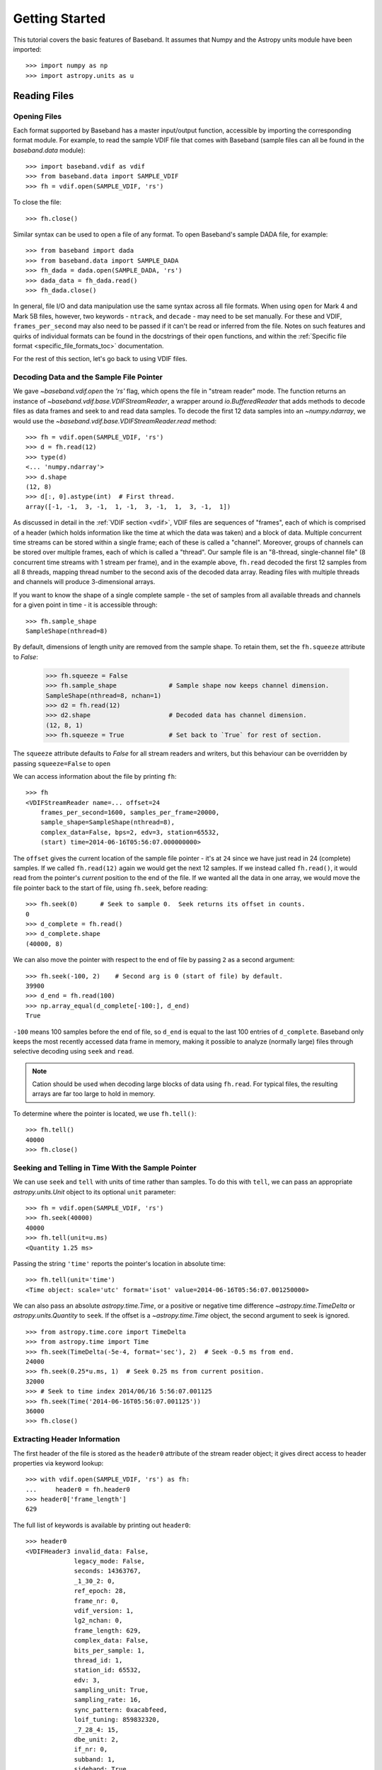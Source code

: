 .. _getting_started:

***************
Getting Started
***************

This tutorial covers the basic features of Baseband.  It assumes that Numpy and
the Astropy units module have been imported::

    >>> import numpy as np
    >>> import astropy.units as u

.. _getting_started_reading:

Reading Files
=============

Opening Files
-------------

Each format supported by Baseband has a master input/output function,
accessible by importing the corresponding format module.  For example, to read
the sample VDIF file that comes with Baseband (sample files can all be found in
the `baseband.data` module)::

    >>> import baseband.vdif as vdif
    >>> from baseband.data import SAMPLE_VDIF
    >>> fh = vdif.open(SAMPLE_VDIF, 'rs')

To close the file::

    >>> fh.close()

Similar syntax can be used to open a file of any format.  To open Baseband's
sample DADA file, for example::

    >>> from baseband import dada
    >>> from baseband.data import SAMPLE_DADA
    >>> fh_dada = dada.open(SAMPLE_DADA, 'rs')
    >>> dada_data = fh_dada.read()
    >>> fh_dada.close()

In general, file I/O and data manipulation use the same syntax across all
file formats.  When using ``open`` for Mark 4 and Mark 5B files, however, two
keywords - ``ntrack``, and ``decade`` - may need to be set manually.  For these
and VDIF, ``frames_per_second`` may also need to be passed if it can't be read
or inferred from the file.  Notes on such features and quirks of individual
formats can be found in the docstrings of their ``open`` functions, and
within the :ref:`Specific file format <specific_file_formats_toc>`
documentation.

For the rest of this section, let's go back to using VDIF files.

Decoding Data and the Sample File Pointer
-----------------------------------------

We gave `~baseband.vdif.open` the `'rs'` flag, which opens the file in 
"stream reader" mode.  The function returns an instance of
`~baseband.vdif.base.VDIFStreamReader`, a wrapper around `io.BufferedReader`
that adds methods to decode files as data frames and seek to and read data
samples.  To decode the first 12 data samples into an `~numpy.ndarray`, we
would use the `~baseband.vdif.base.VDIFStreamReader.read` method::

    >>> fh = vdif.open(SAMPLE_VDIF, 'rs')
    >>> d = fh.read(12)
    >>> type(d)
    <... 'numpy.ndarray'>
    >>> d.shape
    (12, 8)
    >>> d[:, 0].astype(int)  # First thread.
    array([-1, -1,  3, -1,  1, -1,  3, -1,  1,  3, -1,  1])

As discussed in detail in the :ref:`VDIF section <vdif>`, VDIF files are
sequences of "frames", each of which is comprised of a header (which holds
information like the time at which the data was taken) and a block of
data.  Multiple concurrent time streams can be stored within a single frame;
each of these is called a "channel".  Moreover, groups of channels can be
stored over multiple frames, each of which is called a "thread".  Our sample
file is an "8-thread, single-channel file" (8 concurrent time streams with 1
stream per frame), and in the example above, ``fh.read`` decoded the first 12
samples from all 8 threads, mapping thread number to the second axis of the
decoded data array.  Reading files with multiple threads and channels will
produce 3-dimensional arrays.

If you want to know the shape of a single complete sample - the set of samples
from all available threads and channels for a given point in time - it is
accessible through::

    >>> fh.sample_shape
    SampleShape(nthread=8)

By default, dimensions of length unity are removed from the sample shape.  To
retain them, set the ``fh.squeeze`` attribute to `False`:

    >>> fh.squeeze = False
    >>> fh.sample_shape              # Sample shape now keeps channel dimension.
    SampleShape(nthread=8, nchan=1)
    >>> d2 = fh.read(12)
    >>> d2.shape                     # Decoded data has channel dimension.
    (12, 8, 1)
    >>> fh.squeeze = True            # Set back to `True` for rest of section.

The ``squeeze`` attribute defaults to `False` for all stream readers and
writers, but this behaviour can be overridden by passing ``squeeze=False`` to
``open``

We can access information about the file by printing ``fh``::

    >>> fh
    <VDIFStreamReader name=... offset=24
        frames_per_second=1600, samples_per_frame=20000,
        sample_shape=SampleShape(nthread=8),
        complex_data=False, bps=2, edv=3, station=65532,
        (start) time=2014-06-16T05:56:07.000000000>

The ``offset`` gives the current location of the sample file pointer - it's at
``24`` since we have just read in 24 (complete) samples.  If we called
``fh.read(12)`` again we would get the next 12 samples.  If we instead called 
``fh.read()``, it would read from the pointer's *current* position to the end
of the file.  If we wanted all the data in one array, we would move the file
pointer back to the start of file, using ``fh.seek``, before reading::

    >>> fh.seek(0)      # Seek to sample 0.  Seek returns its offset in counts.
    0
    >>> d_complete = fh.read()
    >>> d_complete.shape
    (40000, 8)

We can also move the pointer with respect to the end of file by passing ``2``
as a second argument::

    >>> fh.seek(-100, 2)    # Second arg is 0 (start of file) by default.
    39900
    >>> d_end = fh.read(100)
    >>> np.array_equal(d_complete[-100:], d_end)
    True

``-100`` means 100 samples before the end of file, so ``d_end`` is equal to
the last 100 entries of ``d_complete``.  Baseband only keeps the most recently
accessed data frame in memory, making it possible to analyze (normally large)
files through selective decoding using ``seek`` and ``read``.

.. note::

    Cation should be used when decoding large blocks of data using
    ``fh.read``.  For typical files, the resulting arrays are far too
    large to hold in memory.

To determine where the pointer is located, we use ``fh.tell()``::

    >>> fh.tell()
    40000
    >>> fh.close()

Seeking and Telling in Time With the Sample Pointer
---------------------------------------------------

We can use ``seek`` and ``tell`` with units of time rather than samples.  To do
this with ``tell``, we can pass an appropriate `astropy.units.Unit` object to
its optional ``unit`` parameter::

    >>> fh = vdif.open(SAMPLE_VDIF, 'rs')
    >>> fh.seek(40000)
    40000
    >>> fh.tell(unit=u.ms)
    <Quantity 1.25 ms>

Passing the string ``'time'`` reports the pointer's location in absolute time::

    >>> fh.tell(unit='time')
    <Time object: scale='utc' format='isot' value=2014-06-16T05:56:07.001250000>

We can also pass an absolute `astropy.time.Time`, or a positive or negative time
difference `~astropy.time.TimeDelta` or `astropy.units.Quantity` to ``seek``. 
If the offset is a `~astropy.time.Time` object, the second argument to seek is
ignored.

::

    >>> from astropy.time.core import TimeDelta
    >>> from astropy.time import Time
    >>> fh.seek(TimeDelta(-5e-4, format='sec'), 2)  # Seek -0.5 ms from end.
    24000
    >>> fh.seek(0.25*u.ms, 1)  # Seek 0.25 ms from current position.
    32000
    >>> # Seek to time index 2014/06/16 5:56:07.001125
    >>> fh.seek(Time('2014-06-16T05:56:07.001125'))
    36000
    >>> fh.close()

Extracting Header Information
-----------------------------

The first header of the file is stored as the ``header0`` attribute of the
stream reader object; it gives direct access to header properties via keyword
lookup::

    >>> with vdif.open(SAMPLE_VDIF, 'rs') as fh:
    ...     header0 = fh.header0
    >>> header0['frame_length']
    629

The full list of keywords is available by printing out ``header0``::

    >>> header0
    <VDIFHeader3 invalid_data: False,
                 legacy_mode: False,
                 seconds: 14363767,
                 _1_30_2: 0,
                 ref_epoch: 28,
                 frame_nr: 0,
                 vdif_version: 1,
                 lg2_nchan: 0,
                 frame_length: 629,
                 complex_data: False,
                 bits_per_sample: 1,
                 thread_id: 1,
                 station_id: 65532,
                 edv: 3,
                 sampling_unit: True,
                 sampling_rate: 16,
                 sync_pattern: 0xacabfeed,
                 loif_tuning: 859832320,
                 _7_28_4: 15,
                 dbe_unit: 2,
                 if_nr: 0,
                 subband: 1,
                 sideband: True,
                 major_rev: 1,
                 minor_rev: 5,
                 personality: 131>

A number of derived properties, such as the time (as a `~astropy.time.Time`
object), are also available through the header object.  

    >>> header0.time
    <Time object: scale='utc' format='isot' value=2014-06-16T05:56:07.000000000>

These are listed in the API for each header class.  For example, the sample
VDIF file's headers are of class::

    >>> type(header0)
    <class 'baseband.vdif.header.VDIFHeader3'>

and so its attributes can be found `here <baseband.vdif.header.VDIFHeader3>`.

Opening Specific Threads/Channels From Files
--------------------------------------------

By default, ``fh.read()`` returns all threads and channels available.  If we
were only interested in decoding specific threads, we can select them using the
``thread_ids`` keyword::

    >>> fh = vdif.open(SAMPLE_VDIF, 'rs', thread_ids=[2, 3])
    >>> fh.sample_shape
    SampleShape(nthread=2)
    >>> d = fh.read(20000)
    >>> d.shape
    (20000, 2)
    >>> fh.close()

For VDIF, ``thread_ids`` selects the specified **threads** (each of which may
have multiple channels), while for others this selects the specified
**channels**.


.. _getting_started_writing:

Writing to Files and Format Conversion
======================================

Writing to a File
-----------------

To write data to disk, we again use ``open``.  Writing data in a particular
format requires both the header and data samples.  For modifying an existing
file, we have both the old header and old data handy.

As a simple example, let's read in the 8-thread, single-channel sample VDIF
file and rewrite it as an single-thread, 8-channel one, which, for example, may
be necessary for compatibility with `DSPSR
<https://github.com/demorest/dspsr>`_::

    >>> import baseband.vdif as vdif
    >>> from baseband.data import SAMPLE_VDIF
    >>> fr = vdif.open(SAMPLE_VDIF, 'rs')
    >>> fw = vdif.open('test_vdif.vdif', 'ws',
    ...                nthread=1, nchan=fr.sample_shape.nthread,
    ...                frames_per_second=fr.frames_per_second,
    ...                samples_per_frame=fr.samples_per_frame // 8,
    ...                complex_data=fr.complex_data,
    ...                bps=fr.bps, edv=fr.header0.edv,
    ...                station=fr.header0.station, time=fr.time0)

The minimal parameters needed to generate a file are listed under the
documentation for each format's ``open``, though comprehensive lists can be
found in the documentation for each format's stream writer class (eg. for
VDIF, it's under `~baseband.vdif.base.VDIFStreamWriter`).  In practice we
specify as many relevant header properties as available to obtain a particular
file structure.  If we possess the *exact* first header of the file, it can
simply be passed to ``open`` via the ``header`` keyword.  In the example above,
though, we manually switch the values of ``nthread`` and ``nchan``.  Because
VDIF EDV = 3 requires each frame's payload to contain 5000 bytes, and ``nchan``
is now a factor of 8 larger, we decrease ``samples_per_frame``, the number of
complete (i.e. all threads and channels included) samples per frame, by a
factor of 8.

Encoding samples and writing data to file is done by passing data arrays into
``fw``'s `~baseband.vdif.base.VDIFStreamWriter.write` method.  The first
dimension of the arrays is sample number, and the remaining dimensions must be
as given by ``fw.sample_shape``::

    >>> fw.sample_shape
    SampleShape(nchan=8)

In this case, the required dimensions are the same as the arrays from
``fr.read``.  We can thus write the data to file using::

    >>> while fr.tell() < fr.size:
    ...     fw.write(fr.read(fr.samples_per_frame))
    >>> fr.close()
    >>> fw.close()

For our sample file, we could simply have written

    ``fw.write(fr.read())``

instead of the loop, but for large files, reading and writing should be done in
smaller chunks to minimize memory usage.  Baseband stores only the data frame
or frame set being read or written to in memory.

We can check the validity of our new file by re-opening it::

    >>> fr = vdif.open(SAMPLE_VDIF, 'rs')
    >>> fh = vdif.open('test_vdif.vdif', 'rs')
    >>> fh.sample_shape
    SampleShape(nchan=8)
    >>> np.all(fr.read() == fh.read())
    True
    >>> fr.close()
    >>> fh.close()

File Format Conversion
----------------------

It is often preferable to convert data from one file format to another that
offers wider compatibility, or better fits the structure of the data.  As an
example, we convert the sample Mark 4 data to VDIF.

Since we don't have a VDIF header handy, we pass the relevant Mark 4 header
values into `vdif.open <baseband.vdif.open>` to create one. 

    >>> import baseband.mark4 as mark4
    >>> from baseband.data import SAMPLE_MARK4
    >>> fr = mark4.open(SAMPLE_MARK4, 'rs', ntrack=64, decade=2010)
    >>> spf = 640       # fanout * 160 = 640 invalid samples per Mark 4 frame
    >>> f_rate = (fr.frames_per_second * fr.samples_per_frame / spf)*u.Hz
    >>> fw = vdif.open('m4convert.vdif', 'ws', edv=1, nthread=1,
    ...                samples_per_frame=spf, nchan=fr.sample_shape.nchan,
    ...                framerate=f_rate, complex_data=fr.complex_data, 
    ...                bps=fr.bps, time=fr.time0)

We choose ``edv = 1`` since it's the simplest VDIF EDV whose header includes a
frame rate. The concept of threads does not exist in Mark 4, so the file
effectively has ``nthread = 1``.  As discussed in the :ref:`Mark 4
documentation <mark4>`, the data at the start of each frame is effectively
overwritten by the header and are represented by invalid samples in the stream
reader.  We set ``samples_per_frame`` to ``640`` so that each section of
invalid data is captured in a single frame.  The framerate is then set to 50
kHz for consistency.

We now write the data to file, manually flagging each invalid data frame::

    >>> while fr.tell() < fr.size:
    ...     d = fr.read(fr.samples_per_frame)
    ...     fw.write(d[:640], invalid_data=True)
    ...     fw.write(d[640:])
    >>> fr.close()
    >>> fw.close()

Lastly, we check our new file::

    >>> fr = mark4.open(SAMPLE_MARK4, 'rs', ntrack=64, decade=2010)
    >>> fh = vdif.open('m4convert.vdif', 'rs')
    >>> np.all(fr.read() == fh.read())
    True
    >>> fr.close()
    >>> fh.close()
